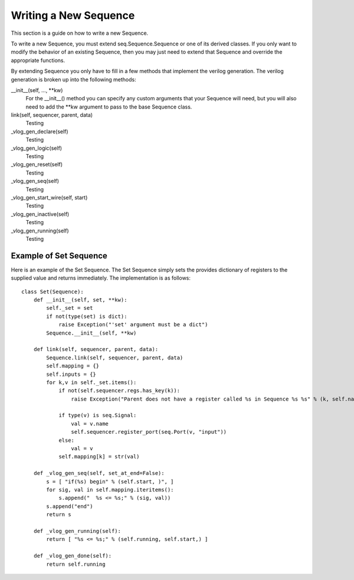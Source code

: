 Writing a New Sequence
======================

This section is a guide on how to write a new Sequence.

To write a new Sequence, you must extend seq.Sequence.Sequence or one
of its derived classes. If you only want to modify the behavior of an
existing Sequence, then you may just need to extend that Sequence and
override the appropriate functions.

By extending Sequence you only have to fill in a few methods that
implement the verilog generation. The verilog generation is broken
up into the following methods:

__init__(self, ..., **kw)
    For the __init__() method you can specify any custom arguments that
    your Sequence will need, but you will also need to add the **kw
    argument to pass to the base Sequence class. 

link(self, sequencer, parent, data)
    Testing  
   
_vlog_gen_declare(self)
    Testing  

_vlog_gen_logic(self)
    Testing  

_vlog_gen_reset(self)
    Testing  

_vlog_gen_seq(self)
    Testing  

_vlog_gen_start_wire(self, start)
    Testing  

_vlog_gen_inactive(self)
    Testing  

_vlog_gen_running(self)
    Testing  




Example of Set Sequence
-----------------------

Here is an example of the Set Sequence. The Set Sequence 
simply sets the provides dictionary of registers to the
supplied value and returns immediately.  The implementation
is as follows::

    class Set(Sequence):
        def __init__(self, set, **kw):
            self._set = set
            if not(type(set) is dict):
                raise Exception("'set' argument must be a dict")
            Sequence.__init__(self, **kw)
    
        def link(self, sequencer, parent, data):
            Sequence.link(self, sequencer, parent, data)
            self.mapping = {}
            self.inputs = {}
            for k,v in self._set.items():
                if not(self.sequencer.regs.has_key(k)):
                    raise Exception("Parent does not have a register called %s in Sequence %s %s" % (k, self.name, self))
    
                if type(v) is seq.Signal:
                    val = v.name
                    self.sequencer.register_port(seq.Port(v, "input"))
                else:
                    val = v
    		self.mapping[k] = str(val)
    
        def _vlog_gen_seq(self, set_at_end=False):
            s = [ "if(%s) begin" % (self.start, )", ]
            for sig, val in self.mapping.iteritems():
                s.append("  %s <= %s;" % (sig, val))
            s.append("end")
            return s
        
        def _vlog_gen_running(self):
            return [ "%s <= %s;" % (self.running, self.start,) ]
    
        def _vlog_gen_done(self):
            return self.running




